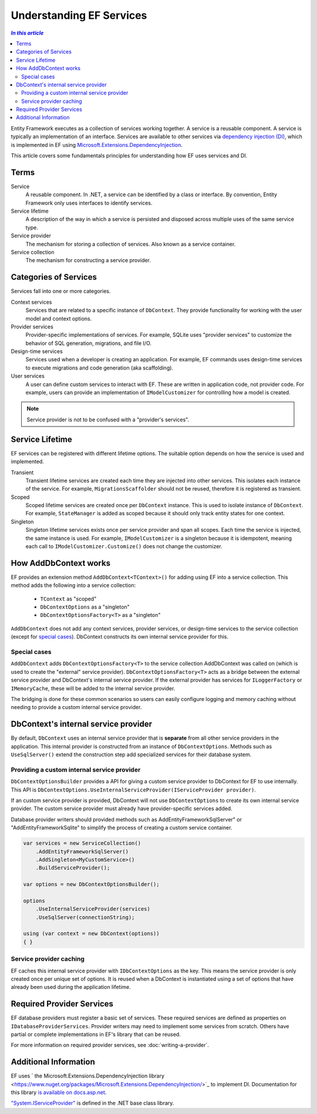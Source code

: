 Understanding EF Services
=========================

.. contents:: `In this article`
  :local:
  :depth: 2

Entity Framework executes as a collection of services working together. A
service is a reusable component. A service is typically an
implementation of an interface. Services are available to other services via
`dependency injection (DI) <https://wikipedia.org/wiki/Dependency_injection>`_,
which is implemented in EF using `Microsoft.Extensions.DependencyInjection
<https://docs.asp.net/en/latest/fundamentals/dependency-injection.html>`_.

This article covers some fundamentals principles for understanding how EF uses
services and DI.

Terms
-----

Service
  A reusable component. In .NET, a service can be identified by a class or interface.
  By convention, Entity Framework only uses interfaces to identify services.

Service lifetime
  A description of the way in which a service is persisted and disposed across multiple uses
  of the same service type.

Service provider
  The mechanism for storing a collection of services. Also known as a service container.

Service collection
  The mechanism for constructing a service provider.

Categories of Services
----------------------

Services fall into one or more categories.

Context services
  Services that are related to a specific instance of  ``DbContext``. They
  provide functionality for working with the user model and context options.

Provider services
  Provider-specific implementations of services. For example, SQLite uses
  "provider services" to customize the behavior of SQL generation, migrations,
  and file I/O.

Design-time services
  Services used when a developer is creating an application. For example, EF
  commands uses design-time services to execute migrations and code generation
  (aka scaffolding).

User services
  A user can define custom services to interact with EF. These are written in
  application code, not provider code. For example, users can provide an
  implementation of ``IModelCustomizer`` for controlling how a model is created.

.. note::
  Service provider is not to be confused with a "provider's services".

Service Lifetime
----------------

EF services can be registered with different lifetime options. The suitable
option depends on how the service is used and implemented.

Transient
  Transient lifetime services are created each time they are injected into other
  services. This isolates each instance of the service. For example,
  ``MigrationsScaffolder`` should not be reused, therefore it is registered as
  transient.

Scoped
  Scoped lifetime services are created once per ``DbContext`` instance. This is
  used to isolate instance of ``DbContext``. For example, ``StateManager``
  is added as scoped because it should only track entity states for one context.

Singleton
  Singleton lifetime services exists once per service provider and span all
  scopes. Each time the service is injected, the same instance is used. For
  example, ``IModelCustomizer`` is a singleton because it is idempotent, meaning
  each call to ``IModelCustomizer.Customize()`` does not change the customizer.

How AddDbContext works
----------------------

EF provides an extension method ``AddDbContext<TContext>()`` for
adding using EF into a service collection. This method adds the following
into a service collection:

 - ``TContext`` as "scoped"
 - ``DbContextOptions`` as a "singleton"
 - ``DbContextOptionsFactory<T>`` as a "singleton"

``AddDbContext`` does not add any context services, provider services, or design-time services
to the service collection (except for `special cases`_). DbContext constructs its own internal service provider for this.

Special cases
~~~~~~~~~~~~~

``AddDbContext`` adds ``DbContextOptionsFactory<T>`` to the service collection AddDbContext was called on (which is used to create the "external" service provider). ``DbContextOptionsFactory<T>`` acts as a bridge between the external service provider and DbContext's internal service provider. If the external provider has services for ``ILoggerFactory`` or ``IMemoryCache``, these will be added to the internal service provider.

The bridging is done for these common scenarios so users can easily configure logging and memory caching without
needing to provide a custom internal service provider.

DbContext's internal service provider
-------------------------------------

By default, ``DbContext`` uses an internal service provider that is **separate** from
all other service providers in the application. This internal provider is constructed
from an instance of ``DbContextOptions``. Methods such as ``UseSqlServer()`` extend
the construction step add specialized services for their database system.

Providing a custom internal service provider
~~~~~~~~~~~~~~~~~~~~~~~~~~~~~~~~~~~~~~~~~~~~~~

``DbContextOptionsBuilder`` provides a API for giving a custom service provider
to DbContext for EF to use internally. This API is ``DbContextOptions.UseInternalServiceProvider(IServiceProvider provider)``.

If an custom service provider is provided, DbContext will not use ``DbContextOptions`` to create its own
internal service provider. The custom service provider must already have provider-specific services added.

Database provider writers should provided methods such as AddEntityFrameworkSqlServer" or "AddEntityFrameworkSqlite" to simplify the process of creating a custom service container.

.. code-block:: csharp

  var services = new ServiceCollection()
      .AddEntityFrameworkSqlServer()
      .AddSingleton<MyCustomService>()
      .BuildServiceProvider();

  var options = new DbContextOptionsBuilder();

  options
      .UseInternalServiceProvider(services)
      .UseSqlServer(connectionString);

  using (var context = new DbContext(options))
  { }

Service provider caching
~~~~~~~~~~~~~~~~~~~~~~~~

EF caches this internal service provider with ``IDbContextOptions`` as the key.
This means the service provider is only created once per unique set of options.
It is reused when a DbContext is instantiated using a set of
options that have already been used during the application lifetime.

Required Provider Services
--------------------------

EF database providers must register a basic set of services. These required services are
defined as properties on ``IDatabaseProviderServices``. Provider writers may
need to implement some services from scratch. Others have partial or complete
implementations in EF's library that can be reused.

For more information on required provider services, see :doc:`writing-a-provider`.

Additional Information
----------------------

EF uses ` the Microsoft.Extensions.DependencyInjection library
<https://www.nuget.org/packages/Microsoft.Extensions.DependencyInjection/>`_ to
implement DI. Documentation for this library `is available on docs.asp.net
<https://docs.asp.net/en/latest/fundamentals/dependency-injection.html>`_.

`"System.IServiceProvider"
<http://dotnet.github.io/api/System.IServiceProvider.html>`_ is defined in the
.NET base class library.
